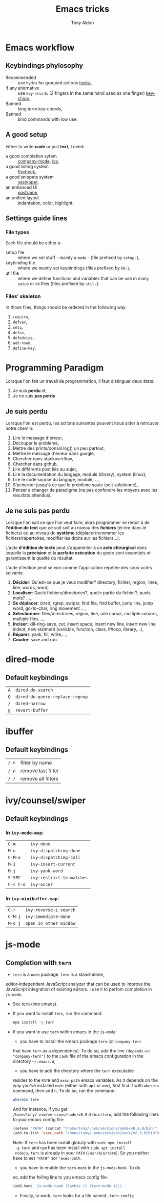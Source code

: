 #+title: Emacs tricks
#+author: Tony Aldon

* Emacs workflow
** Keybindings phylosophy
	 -  Recommended :: use ~hydra~ for grouped actions [[https://github.com/abo-abo/hydra][hydra]],
	 -  If any alternative :: use ~key-chords~ (2 fingers in
				the same hand used as one finger) [[https://www.emacswiki.org/emacs/KeyChord][key-chord]],
	 -  Banned :: long term key-chords,
	 -  Banned :: bind commands with low use.
** A good setup
	 Either to write *code* or just *text*, I need:
  - a good completion sytem :: [[https://company-mode.github.io/][company-mode]], [[https://github.com/abo-abo/swiper][ivy]],
  - a good linting system :: [[https://www.flycheck.org/en/latest/][flycheck]],
  - a good snippets system :: [[https://github.com/joaotavora/yasnippet][yasnippet]],
  - an enhanced UI :: [[https://github.com/tumashu/posframe][posframe]],
  - an unified layout :: indentation, color, highlight.
** Settings guide lines
*** File types
		Each file should be either a:
		* setup file :: where we set stuff - mainly a ~mode~ - (file
			prefixed by ~setup-~),
		* keybinding file :: where we mainly set keybindings (files
			prefixed by ~kb-~),
		* util file :: where we define functions and variables that can be
			use in many ~setup~ or ~kb~ files (files prefixed by ~util-~).
*** Files' skeleton
		In those files, things should be ordered in the following way:
		1) ~require~,
		2) ~defvar~,
		3) ~setq~,
		4) ~defun~,
		5) ~defadvice~,
		6) ~add-hook~,
		7) ~define-key~.
* Programming Paradigm
  Lorsque l'on fait un travail de programmation, il faut distinguer
  deux états:
	1) Je suis *perdu* et,
	2) Je ne suis *pas perdu*.
** Je suis perdu
   Lorsque l'on est perdu, les actions suivantes peuvent nous aider à
   retrouver notre chemin:
   1) Lire le message d'erreur,
   2) Découper le problème,
   3) Mettre des prints/consol.log() un peu partout,
   4) Mettre le message d'erreur dans google,
   5) Chercher dans stackoverflow,
   6) Chercher dans github,
   7) Lire différents post liés au sujet,
   8) Lire la documentation du langage, module (library), system
			(linux),
   9) Lire le code source du langage, module, ...,
   10) S'acharner jusqu'à ce que le problème saute (soit solutionné),
   11) Penser à changer de paradigme (ne pas confondre les moyens avec
			 les résultats attendus).
** Je ne suis pas perdu
   Lorsque l'on sait ce que l'on veut faire, alors programmer se réduit à
   de *l'édition de text* que ce soit soit au niveau des *fichiers* (écrire
   dans le fichiers) ou au niveau du *système* (déplacer/renommer les
   fichiers/répertoires, modifier les droits sur les fichiers...).

   L'acte *d'édition de texte* peut s'apparenter à un *acte chirurgical* dans
   lequelle la *précision* et la *parfaite exécution* du geste sont essentiels et
   garantissent la qualité du résultat.

   L'acte d'édition peut se voir comme l'application répétée des
   sous-actes suivants:

   1) *Décider*: Qu'est-ce que je veux modifier? directory, fichier,
      region, lines, line, words, word,
   2) *Localiser*: Quels fichiers/directories?, quelle partie du
      fichier?, quels mots? ...,
   3) *Se déplacer*: dired, rgrep, swiper, find file, find buffer, jump
      line, jump word, go-to-char, ring movement ...,
   4) *Sélectionner*: files/directories, region, line, one cursor,
      multiple cursors, multiple files ...,
   5) *Inciser*: kill-ring-save, cut, insert space, insert new line,
      insert new line indent, new statment (variable, function, class,
      if/loop, library,...),
   6) *Réparer*: yank, fill, write,...,
   7) *Coudre*: save and run.
* dired-mode
** Default keybindings
  | ~A~ | ~dired-do-search~               |
  | ~Q~ | ~dired-do-query-replace-regexp~ |
  | ~/~ | ~dired-narrow~                  |
  | ~g~ | ~revert-buffer~                 |
* ibuffer
** Default keybindings
  | ~/ n~ | filter by name     |
  | ~/ p~ | remove last filter |
  | ~/ /~ | remove all filters |
* ivy/counsel/swiper
** Default keybindings
*** In ~ivy-mode-map~:
    | ~C-m~     | ~ivy-done~                |
    | ~M-o~     | ~ivy-dispatching-done~    |
    | ~C-M-o~   | ~ivy-dispatching-call~    |
    | ~M-i~     | ~ivy-insert-current~      |
    | ~M-j~     | ~ivy-yank-word~           |
    | ~S-SPC~   | ~ivy-restrict-to-matches~ |
    | ~C-c C-o~ | ~ivy-occur~               |
*** In ~ivy-minibuffer-map~:
    | ~C-r~   | ~ivy-reverse-i-search~ |
    | ~C-M-j~ | ~ivy-immediate-done~   |
    | ~M-o j~ | ~open in other window~ |
* js-mode
** Completion with ~tern~
	 - ~tern~ is a ~node~ package. ~tern~ is a stand-alone,
     editor-independent JavaScript analyzer that can be used to
     improve the JavaScript integration of existing editors. I use it
     to perfom completion in ~js-mode~.
	 - See [[https://ternjs.net/doc/manual.html#emacs][tern (into emacs)]].
	 - If you want to install ~tern~, run the command:
		 #+BEGIN_SRC bash
     npm install -g tern
		 #+END_SRC
	 - If you want to use ~tern~ within emacs in the ~js-mode~:
		 - you have to install the emacs package ~tern~ (or ~company-tern~
       that have ~tern~ as a dependency). To do so, add the line
       ~(depends-on "company-tern")~ to the ~Cask~ file of the emacs
       configuration in the directory ~~/.emacs.d~,
		 - you have to add the directory where the ~tern~ executable
       resides to the ~PATH~ and ~exec-path~ emacs variables. As it
       depends on the way you've installed ~node~ (either with ~apt~
       or ~nvm~), first find it with ~whereis~ command, then add
       it. To do so, run the command:
			 #+BEGIN_SRC bash
       whereis tern
			 #+END_SRC
			 And for instance, if you get
       ~/home/tony/.nvm/versions/node/v8.9.0/bin/tern~, add the
       following lines to your emacs config file:
			 #+BEGIN_SRC emacs-lisp
			 (setenv "PATH" (concat "/home/tony/.nvm/versions/node/v8.9.0/bin:" (getenv "PATH")))
			 (add-to-list 'exec-path "/home/tony/.nvm/versions/node/v8.9.0/bin")
			 #+END_SRC
			 Note: If ~tern~ has been install globaly with ~sudo npm install
       -g tern~ and ~npm~ has been install with ~sudo apt install
       nodejs~, ~tern~ is already in your ~PATH~ (~/usr/bin/tern~). So
       you neither have to set ~"PATH"~ nor ~'exec-path~.
		 - you have to enable the ~tern-mode~ in the ~js-mode-hook~. To do
       so, add the folling line to you emacs config file:
			 #+BEGIN_SRC bash
			 (add-hook 'js-mode-hook (lambda () (tern-mode t)))
			 #+END_SRC
		 - Finally, to work, ~tern~ looks for a file named ~.tern-config~
       either in the directory where the file ~my-file.js~ resides, or
       in the chain of the parents directories, until the ~$HOME~ home
       directory. The ~.tern-config~ must contain at list the
       following content:
			 #+BEGIN_SRC js
			 {
				 "libs": [
					 "browser",
					 "ecmascript"
				 ],
				 "plugins": {
					 "node": {}
				 }
			 }
			 #+END_SRC
* Learn emacs/emacs-lisp
  The best way to learn to code is to *read* a lot of *good
  code*. Thanks to every open-source projects, we can do it. Here a
  list of files, packages or people in the emacs world that I think
  they are worth reading to understand ~emacs~ and ~emacs-lisp~.
** Emacs internals
	 1) The best way to understand *Emacs internals* is to read the
      code ([[https://github.com/emacs-mirror/emacs][GNU Emacs source code]]). Some source files, such as
      ~xdisp.c~, have extensive comments describing the design and
      implementation.
	 2) The *Tips* an *GNU Emacs Internals* may also help. To go to the
      respective info nodes, eval the ~emacs-lisp~ expressions:
			#+BEGIN_SRC emacs-lisp
			(info "(elisp)Tips")
			(info "(elisp)GNU Emacs Internals").
			#+END_SRC
	 3) The file ~emacs/etc/DEBUG~ describes how to debug Emacs bugs.
** Emacs built-in (emacs-lisp)
	 - [[../emacs/built-in/thingatpt.el][thingatpt.el]]: get the thing at point.
	 - [[../emacs/built-in/mhtml-mode.el][mhtml-mode.el]]: HTML editing mode that handles CSS and JS.
	 - [[../emacs/built-in/syntax.el][syntax.el]]: helper functions to find syntactic context. See the
     function ~syntax-ppss-context~.
** Emacs external packages
	 - [[../emacs/external/ace-window/][ace-window]]: Quickly switch windows,
	 - [[../emacs/external/company/][company]]: Modular text completion framework,
	 - [[../emacs/external/avy/][avy]]: Jump to arbitrary positions in visible text and select text
     quickly,
	 - [[../emacs/external/expand-region/][expand-region]]: Increase selected region by semantic units,
	 - [[../emacs/external/iedit/][iedit]]: Edit multiple regions in the same way simultaneously,
	 - [[../emacs/external/multiple-cursors/][multiple-cursors]]: Multiple cursors for emacs,
	 - [[../emacs/external/s/][s]]: The long lost Emacs string manipulation library.
** Emacs community
   - [[https://github.com/danielmartin/dotfiles][github: daniel martin dotfiles]]
   - [[https://github.com/abo-abo][github (abo-abo)]]
   - [[https://oremacs.com/][oremacs (abo-abo)]]
   - [[http://emacsrocks.com/][emacsrocks (magnars)]]
   - [[http://whattheemacsd.com/][.emacs.d (magnars)]]
   - [[https://github.com/magnars][github (magnars)]]
** Test emacs-lisp code and emacs
*** tools
		- ~ert~: see the info node ~(info "ert")~,
		- ~ecukes~: see the [[https://github.com/ecukes/ecukes][github page]].
*** To understand testing whith *ecukes*
		1) [[https://github.com/magnars/expand-region.el][expand region]],
		2) [[https://github.com/magnars/multiple-cursors.el][multiple-cusors]],
		3) [[https://github.com/niligulmohar/buster-mode][buster-mode (github)]] or [[http://emacsrocks.com/][buster mode (emacsrocks)]].
*** To understand testing whith *ert*
**** simple.el (emacs built-in)
		 1) [[../emacs/built-in/simple.el][simple.el]] and [[../emacs/built-in/simple-tests.el][simple-tests.el]]
		 2) test of the ~open-line~ function:
				- [[file:../emacs/built-in/simple.el::582][open-line]] definition
				- [[file:../emacs/built-in/simple-tests.el::113][open-line]] basic test
				- [[file:../emacs/built-in/simple-tests.el::30][simple-test--dummy-buffer]] macro to set dummy-buffer
** How to define ~derived-mode~
	 - [[../emacs/built-in/elisp-mode.el][elisp-mode.el]]
	 - [[../emacs/built-in/conf-mode.el][conf-mode.el]]
* Tips
** Commands
   * ~M-x re-builder~ : build regular expression
   * ~C-u C-x =~ : pop a buffer with information at point
   * ~M-x list-faces-display~ : list all available faces on current emacs session
   * ~M-:~ : interactive ~eval-expression~
	 * ~c~ : in ~Info-mode~ run ~Info-copy-current-node-name~.
** emacs setup
   * The package ~company-emoji~ only if the list defined in file
     ~company-emoji-list.el~ in the function
     ~company-emoji-list-create~ is ordered.
		 before:
		 #+BEGIN_SRC emacs-lisp
		 (defconst company-emojis (company-emoji-list-create)
			 "Cached list of propertized emojis.")
			#+END_SRC
			after:
		 #+BEGIN_SRC emacs-lisp
		 (require 'dash)
		 (defconst company-emojis (-sort 'string-lessp
																		 (company-emoji-list-create))
			 "Cached list of propertized emojis.")
		 #+END_SRC
   * Keep free the key chords ~C-<f1>~, ~C-<f2>~ , ~C-<f3>~ to use it
     to bind ~kmacro~ if needed.
	 * If you want to mute warning messages, add this line ~(setq
     warning-minimum-level :emergency)~ to your emacs configuration.
** miscellaneous
   * [[https://emacs.stackexchange.com/questions/233/how-to-proceed-on-package-el-signature-check-failure][signature check failure]]
   * [[https://emacs.stackexchange.com/questions/10367/construct-a-list-from-a-variable][emacs: construct list from variable]]
   * [[http://martinowen.net/blog/2010/02/03/tips-for-emacs-ibuffer.html][tips on ibuffer]]
   * [[http://ergoemacs.org/emacs/emacs_jump_to_previous_position.html][ergoemacs: jump to previous position]]
   * [[http://iboyko.com/articles/updating-emacs-from-24-to-26-27-on-ubuntu/][updating emacs from 24 to 26-27]]
   * ~mark-ring~ :
     1) Don't try to ~push-mark~ when that you want is to cycle into the ~mark-ring~.
     2) Better is to ~defadvice~ before with ~(push-mark)~ other
        commands when they move point and you may want to go back to the
        position. [[https://gist.github.com/magnars/2350388][see magnars to do the advice.]]
   * ~key-chord~ example: ~(key-chord-define js-mode-map ";;" "\C-e;")~
   * Don't rebind ~(kbd "ESC")~ , it doesn't work and break some
     internal emacs stuff. Better to bind ~[escape]~.
     See: [[https://emacs.stackexchange.com/questions/14755/how-to-remove-bindings-to-the-esc-prefix-key][escape prefix key]]
	 * To open a file as ~sudo~, emacs use ~tramp~. To do so:
		 1) with ~counsel-find-file~: give the path of the file,
				- run ~counsel-find-file~,
				- in ~ivy-minibuffer~, give the path of the file,
				- in ~ivy-minibuffer~, run ~ivy-dispatching-done~,
				- in ~ivy-minibuffer~, type ~r~ key to open as root.
		 2) in ~dired-mode~, see the package ~dired-toggle-sudo~
        ([[https://lists.gnu.org/archive/html/help-gnu-emacs/2014-02/msg00268.html][switching dired using sudo]]).
	 * If you get the error ~<dead-acute> is undefined~, try adding the
     package ~iso-transl~ to your ~.emacs~. Add this ~(require
     'iso-transl')~ to your ~.emacs~.
** byte compilation
   - [[https://stackoverflow.com/questions/1217180/how-do-i-byte-compile-everything-in-my-emacs-d-directory][Byte compilation:]]
   see the emacs functions ~byte-compile-file~, ~byte-recompile-file~,
   ~byte-recompile-directory~. You can do: ~M-x
   byte-recompile-directory~.
   - When you upgrade your emacs (for example from 24 to 26), some
   packages wouldn't work because they have been byte compile with the
   old version. Think to byte compile your packages with the newer
   emacs version.
** emacs command line in terminal
*** --eval
		- Problem :: How can I write in a file with ~emacs~ use as a command line?
		- Use the options ~--eval~, ~--batch~, ~-f~ of ~emacs~ considered
      as a command line.
		- See example: ~(info "(emacs) Command Example")~.
		- If you want write ~"blabla"~ into the file ~some-file~,
      run the command:
			#+BEGIN_SRC bash
			emacs --batch some-file --eval '(insert "blabla")' -f save-buffer >& log
			#+END_SRC
** bugs
	 * In terminal (emacs without Xwindow), emacs adds some strange
     characters when:(copying stuff frome the clipboard into
     emacs, when switching between emacs (in terminal) and other
     Xwindows, when lauching emacs.)
		 Problem solved by removing the binding ~M-[~. See
     [[https://superuser.com/questions/729366/emacs-adding-strange-characters-at-the-beginning-of-files][stackoverflow thread]].

** emacs server/client
*** start emacs faster
		- Problem :: How can I run emacs faster at startup?
		- Use ~--fg-daemon~ flag of ~emacs~ and ~emacsclient~.
		- Start a server in the foreground (~--fg-daemon~).
		- Tells a running Emacs to visit a file (~emacsclient~).
		- See examples [[http://wikemacs.org/wiki/Emacs_server][emacs server (wikemacs)]], [[https://stackoverflow.com/questions/1167484/how-to-gracefully-shutdown-emacs-daemon][emacs server (stackoverflow)]],
			 [[https://www.emacswiki.org/emacs/EmacsAsDaemon][emacs server (emacswiki)]], [[https://emacs.stackexchange.com/questions/39484/speed-up-emacs-start-up-time][emacs daemon]].
		- If you want to start emacs faster, the best way is to run
      ~emacs~ as server and connect client ~emacsclient~ to this
      server. To do so, run the following commands:
			#+BEGIN_SRC bash
			emacs --fg-daemon
			emacsclient -nc
      #+END_SRC
		- Your ~.emacs~ configuration is loaded once with ~emacs
      --fg-daemon~. 
		- Your can start as many client ~emacsclient~ as you want. As they
      run with the server you have started before, they all share
      buffers, a command history, or other kinds of information with
      any existing Emacs process.
*** emacs daemon
		- Problem :: How can I start ~emacs~ in daemon mode when you login
      to your linux session?
		- Use ~systemctl~ command.
		- Control the ~systemd~ system and ~service manager~.
		- See examples: ~(info "(emacs) Emacs Server")~.
		- If you want to ~emacs~ start in daemon mode when you login to
      your linux session, we use the ~systemd~ and add it a ~systemd
      unit file~. To do so:
			1) Locate the ~emacs.service~ files that comes with your ~emacs~
         distribution. Run ~locate emacs.service~ in your terminal to
         find the path.
			2) Then you have to copy ~emacs.service~ file to a standard
         directory such as ~~/.config/systemd/user/~. This file looks
         like this:
				 #+BEGIN_SRC bash
				 [Unit]
				 Description=Emacs text editor
				 Documentation=info:emacs man:emacs(1) https://gnu.org/software/emacs/

				 [Service]
				 Type=notify
				 ExecStart=/usr/bin/emacs --fg-daemon
				 ExecStop=/usr/bin/emacsclient --eval "(kill-emacs)"
				 Restart=on-failure

				 [Install]
				 WantedBy=default.target
         #+END_SRC
			3) Finally, activate it by running the command:
			#+BEGIN_SRC bash 
			systemctl --user enable emacs
			systemctl --user start emacs
      #+END_SRC
		- ~systemctl~ comes with standard commands as ~enable~, ~start~,
      ~status~, ~stop~. So to interact with ~emacs systemd unit~, you
      can use the following commands:
			#+BEGIN_SRC bash
			systemctl --user enable emacs
			systemctl --user start emacs
			systemctl --user status emacs
			systemctl --user stop emacs
      #+END_SRC
** faces
*** Check default font
		- Problem :: How can I check the current default font use by emacs?
		- Use ~customize-face~, ~describe-font~ or ~describe-char~ commands.
		- See examples [[http://ergoemacs.org/emacs/emacs_list_and_set_font.html][list and set font]].
		- If you want to check the current default font where you're
      cursor is, run the command:
			#+BEGIN_SRC bash
			M-x describe-font RET RET
      #+END_SRC
			this will pop-up a help buffer with the ~name~, ~full name~ and
      ~file name~ of the font use on the character under cursor.
		- If you want to check the current default font where you're
      cursor is, run the command:
			#+BEGIN_SRC bash
			M-x describe-char RET
      #+END_SRC
			this will pop-up a help buffer with a lot of informations about
      the caracher under cursor, and the font name at the line in
      ~display~.
		- If you want to check the current default font and maybe modify
      it in the interactive customize menu, enter the command:
			#+BEGIN_SRC bash
			M-x customize-face RET default RET
      #+END_SRC
			this will pop-up the buffer ~*Customize Face: Default*~, that
      contains the information in line ~Font Family~.
** utf-8
*** links
    - [[https://en.wikipedia.org/wiki/UTF-8][utf-8 (wikipedia)]]
    - [[http://ergoemacs.org/emacs/emacs_line_ending_char.html][emacs line ending char (ergoemacs)]]
    - [[https://stackoverflow.com/questions/17862846/whats-the-difference-among-various-types-of-utf-8-in-emacs][difference among utf-8 types in emacs (stackoverflow)]]
*** commands
		- ~M-x describe-variable RET buffer-file-coding-system~,
		- ~C-q~ : ~quoted-insert~,
		- ~find-file-literally~ : Visit file FILENAME with no conversion
      of any kind,
		- ~hexl-mode~ : A mode for editing binary files in hex dump
      format,
		- ~M-x set-buffer-file-coding-system RET utf-8-unix~.
*** utf-8-unix-with-signature-dos and utf-8-unix-with-signature-unix
		- I change my file ~file.txt~ from ~utf-8-unix-with-signature-dos~
		to ~utf-8-unix-with-signature-unix~ by running ~M-x
		set-buffer-file-coding-system RET utf-8-unix-with-signature-unix~
		in a buffer with ~file.txt~ open.
		- This changed the end of line character ~^M^J~ (stand for carriage
      return and line feed) by ~^J~ (only line feed). Notes that ~^J~
      is not printed when you open the file literally with
      ~find-file-literally~.
* Articles
** Ergoemacs/xahlee
   - [[http://ergoemacs.org/emacs/unicode\_basics.html][unicode\_basics]]: See ~list-character-sets~, ~list-charset-chars~,
   ~describe-character-set~.
   - [[http://xahlee.info/UnixResource_dir/writ/lisp_problems.html][lisp problems]]
   - [[http://ergoemacs.org/emacs/ergoemacs_and_paredit.html][ergoemacs and paredit]]
   - [[http://ergoemacs.org/emacs/emacs_editing_lisp.html][emacs editing lisp]] (see: ~mark-sexp~, ~backward-up-list~)
   - [[http://ergoemacs.org/emacs/elisp_change_brackets.html][elisp change brackets]]
   - [[http://xahlee.info/UnixResource_dir/writ/hard-wrap.html][hard-wrap]]
   - [[http://xahlee.info/UnixResource_dir/writ/truncate_line.html][truncate line]]
   - [[http://ergoemacs.org/emacs/lisp_formatter.html][lisp formatter]]
   - [[http://ergoemacs.org/emacs/bookmark.html][bookmark]]
** other
   - [[https://www.masteringemacs.org/article/swapping-quote-symbols-emacs-parsepartialsexp][marsteringemacs: swapping quote symbols]]
   - [[http://dreamsongs.com/RiseOfWorseIsBetter.html][the rise of worse is better]]
   - [[https://en.wikipedia.org/wiki/Bitwise_operation][bitwise operations]]: emacs-lisp example, see ~logand~.
* Ideas
** Abo-Abo
   - [[https://oremacs.com/2015/10/02/swiper-visual-line/][unfill-paragraph function]]
   - [[https://oremacs.com/2014/12/23/upcase-word-you-silly/][defadvice upcase-word ...]]
   - [[https://oremacs.com/2015/01/27/my-refactoring-workflow/][refactoring workflow]]
   - [[https://oremacs.com/2015/01/30/auto-yasnippet/][auto-yasnippet]]
   - [[https://github.com/emacscollective/no-littering][no-littering package : help keeping /.emacs.d clean]]
	 - ~swiper-all~ (search in all open buffers)
	 - [[https://github.com/abo-abo/lpy][lpy (python minor-mode)]]
** Other
	 - [[https://github.com/articuluxe/parsenv][parsenv]]
	 - [[http://blog.binchen.org/posts/counsel-etags-v1-3-1-is-released-enemacsctags.html][counsel etags: for code navigation in emacs]]
   - [[https://github.com/redguardtoo/emacs.d/blob/master/lisp/init-company.el][redguardtoo: tweak company mode]]
   - [[https://github.com/jojojames/dired-sidebar][dired-sidebar]]
   - ~mode-line~: To modify what appears in mode-line, you can modify
     the default variable ~mode-line-format~. For instance, to show
     the total number of line in the buffer see [[https://stackoverflow.com/questions/8190277/how-do-i-display-the-total-number-of-lines-in-the-emacs-modeline][display in mode-line]].
   - [[https://github.com/gregsexton/origami.el][origami.el : a text folding minor mode for Emacs.]]
   - [[http://www.shanidar.net/news/ca/2016/09/11/0001/more-emacs-configuration-tweaks-multiple-cursor-on-click-minimap-code-folding-ensime-eval-overlays][minimap and origami]]
   - It may be possible to change the rendering of the two spaces
     ~"  "~ inserted when expand a subtree in dired-subtree by modifying
     the function ~dired-subtree--readin~.
   - [[http://ergoemacs.org/emacs/emacs_show_key_and_command.html][command-log-mode package]]
   - [[http://ergoemacs.org/emacs/emacs_n_unicode.html][ergoemacs: emacs unicode]]
   - [[https://github.com/ch11ng/exwm][exwm: emacs windows manager]]
   - [[https://stedolan.github.io/jq/][jq: command-line JSON processor]]
   - [[https://melpa.org/#/counsel-jq][counsel for jq]]
	 - [[https://emacs.stackexchange.com/questions/43848/running-a-function-every-time-a-character-is-inserted][running-a-function-every-time-a-character-is-inserted]]
	 - [[https://github.com/mtekman/elisp-depmap.el][elisp-depmap]] : Writes out a graphviz map based on project functions
	 - [[https://gitlab.com/rstocker/scanner][scanner]] : Scan documents and images with GNU Emacs.
	 - search engine
		 - [[https://xapian.org/][xapian]]
     - [[https://xapian.org/docs/omega/overview.html][omega]]
     - [[https://www.lesbonscomptes.com/recoll/][recoll]]
     - [[https://oremacs.com/2015/07/27/counsel-recoll/][counsel-recoll]]
     - [[http://angel-de-vicente.blogspot.com/2017/11/emacs-interface-to-recoll.html][emacs interface to recoll]]
		 - [[https://www.lesbonscomptes.com/recoll/usermanual/usermanual.html][recoll usermanual]]
	 - [[https://github.com/Alexander-Miller/treemacs][treemacs]]
	 - see ~watchr~ to automatically reload test when file changes on
     disk.
		 - [[https://github.com/mynyml/watchr][watchr (github)]]
		 - emacs rocks -> butcher mode (how to use ~watchr~)
		 - ~s.el~ repository to see a script to be used with ~watchr~
** ispell, flyspell, aspell (for text mode)
	 - switch between English, French, Spanish
	 - work with company (see: company-ispell)
	 - [[https://github.com/redguardtoo/emacs.d/blob/master/lisp/init-company.el][company example (redguardtoo)]]
	 - [[http://blog.binchen.org/posts/emacs-auto-completion-for-non-programmers.html][auto completion for non programmers]]
	 - [[http://blog.binchen.org/posts/what-s-the-best-spell-check-set-up-in-emacs.html][spell check set up]]
	 - [[https://github.com/Henry/dot-emacs/blob/master/my-lisp/company-flyspell.el][company flyspell]]
	 - [[https://www.emacswiki.org/emacs/FlySpell][FlySpell (emacswiki)]]
	 - [[http://aspell.net/][aspell (homepage)]]
